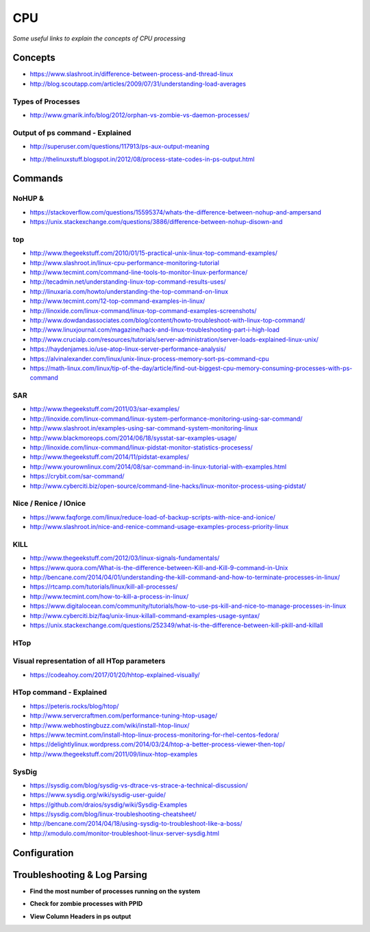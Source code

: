 ************
CPU
************

*Some useful links to explain the concepts of CPU processing*

########
Concepts
########

- https://www.slashroot.in/difference-between-process-and-thread-linux

- http://blog.scoutapp.com/articles/2009/07/31/understanding-load-averages

.. image:: ../source/images/cpu-process-contents.png
    :width: 1650px
    :align: center
    :height: 1275px


Types of Processes
********************************************
- http://www.gmarik.info/blog/2012/orphan-vs-zombie-vs-daemon-processes/

Output of ps command - Explained
**************************************
- http://superuser.com/questions/117913/ps-aux-output-meaning

.. image::  ../source/images/cpu-ps-aux-meaning.png
    :width: 695px
    :align: center
    :height: 440px

- http://thelinuxstuff.blogspot.in/2012/08/process-state-codes-in-ps-output.html

.. image::  ../source/images/cpu-process-state-codes.png
    :width: 733px
    :align: center
    :height: 654px


##########
Commands
##########

NoHUP &
*************************
- https://stackoverflow.com/questions/15595374/whats-the-difference-between-nohup-and-ampersand

- https://unix.stackexchange.com/questions/3886/difference-between-nohup-disown-and

.. image::  ../source/images/cpu-nohup-disown.png
    :width: 918px
    :align: center
    :height: 2483px

top
*****

- http://www.thegeekstuff.com/2010/01/15-practical-unix-linux-top-command-examples/
   
- http://www.slashroot.in/linux-cpu-performance-monitoring-tutorial
   
- http://www.tecmint.com/command-line-tools-to-monitor-linux-performance/
   
- http://tecadmin.net/understanding-linux-top-command-results-uses/
   
- http://linuxaria.com/howto/understanding-the-top-command-on-linux
   
- http://www.tecmint.com/12-top-command-examples-in-linux/
   
- http://linoxide.com/linux-command/linux-top-command-examples-screenshots/   
  
- http://www.dowdandassociates.com/blog/content/howto-troubleshoot-with-linux-top-command/
   
- http://www.linuxjournal.com/magazine/hack-and-linux-troubleshooting-part-i-high-load
     
- http://www.crucialp.com/resources/tutorials/server-administration/server-loads-explained-linux-unix/
   
- https://haydenjames.io/use-atop-linux-server-performance-analysis/
   
- https://alvinalexander.com/linux/unix-linux-process-memory-sort-ps-command-cpu
   
- https://math-linux.com/linux/tip-of-the-day/article/find-out-biggest-cpu-memory-consuming-processes-with-ps-command


SAR
*****

- http://www.thegeekstuff.com/2011/03/sar-examples/
   
- http://linoxide.com/linux-command/linux-system-performance-monitoring-using-sar-command/
   
- http://www.slashroot.in/examples-using-sar-command-system-monitoring-linux
   
- http://www.blackmoreops.com/2014/06/18/sysstat-sar-examples-usage/
   
- http://linoxide.com/linux-command/linux-pidstat-monitor-statistics-procesess/
   
- http://www.thegeekstuff.com/2014/11/pidstat-examples/
   
- http://www.yourownlinux.com/2014/08/sar-command-in-linux-tutorial-with-examples.html
      
- https://crybit.com/sar-command/
  
- http://www.cyberciti.biz/open-source/command-line-hacks/linux-monitor-process-using-pidstat/


Nice / Renice / IOnice
*************************

- https://www.faqforge.com/linux/reduce-load-of-backup-scripts-with-nice-and-ionice/ 
   
- http://www.slashroot.in/nice-and-renice-command-usage-examples-process-priority-linux


KILL
*******

- http://www.thegeekstuff.com/2012/03/linux-signals-fundamentals/

- https://www.quora.com/What-is-the-difference-between-Kill-and-Kill-9-command-in-Unix

- http://bencane.com/2014/04/01/understanding-the-kill-command-and-how-to-terminate-processes-in-linux/
   
- https://rtcamp.com/tutorials/linux/kill-all-processes/
   
- http://www.tecmint.com/how-to-kill-a-process-in-linux/
   
- https://www.digitalocean.com/community/tutorials/how-to-use-ps-kill-and-nice-to-manage-processes-in-linux
   
- http://www.cyberciti.biz/faq/unix-linux-killall-command-examples-usage-syntax/

- https://unix.stackexchange.com/questions/252349/what-is-the-difference-between-kill-pkill-and-killall

.. image::  ../source/images/cpu-difference-between-pkill-killall.png
    :width: 744px
    :align: center
    :height: 281px


HTop
*******

Visual representation of all HTop parameters
********************************************************
- https://codeahoy.com/2017/01/20/hhtop-explained-visually/

.. image::  ../source/images/cpu-visual-htop.png
    :width: 2100px
    :align: center
    :height: 500px
        
HTop command - Explained
********************************************
- https://peteris.rocks/blog/htop/

- http://www.servercraftmen.com/performance-tuning-htop-usage/

- http://www.webhostingbuzz.com/wiki/install-htop-linux/
   
- https://www.tecmint.com/install-htop-linux-process-monitoring-for-rhel-centos-fedora/
   
- https://delightlylinux.wordpress.com/2014/03/24/htop-a-better-process-viewer-then-top/
   
- http://www.thegeekstuff.com/2011/09/linux-htop-examples


SysDig
**************
- https://sysdig.com/blog/sysdig-vs-dtrace-vs-strace-a-technical-discussion/

- https://www.sysdig.org/wiki/sysdig-user-guide/

- https://github.com/draios/sysdig/wiki/Sysdig-Examples

- https://sysdig.com/blog/linux-troubleshooting-cheatsheet/

- http://bencane.com/2014/04/18/using-sysdig-to-troubleshoot-like-a-boss/

- http://xmodulo.com/monitor-troubleshoot-linux-server-sysdig.html




################
Configuration
################





################################   
Troubleshooting & Log Parsing
################################

- **Find the most number of processes running on the system**

.. code-block:: bash
   :linenos: 
   
   sudo ps -AL --no-headers | awk -F: '{print $3}' | cut -d' ' -f2 | sort | uniq -c | sort -n | tail -10

- **Check for zombie processes with PPID**

.. code-block:: bash
   :linenos: 
   
   sudo ps axo stat,ppid,pid,comm | grep -w defunct

- **View Column Headers in ps output**

.. code-block:: bash
   :linenos: 
 
   sudo ps aux | head -1 && sudo ps aux | grep <process-name> | grep -v grep
